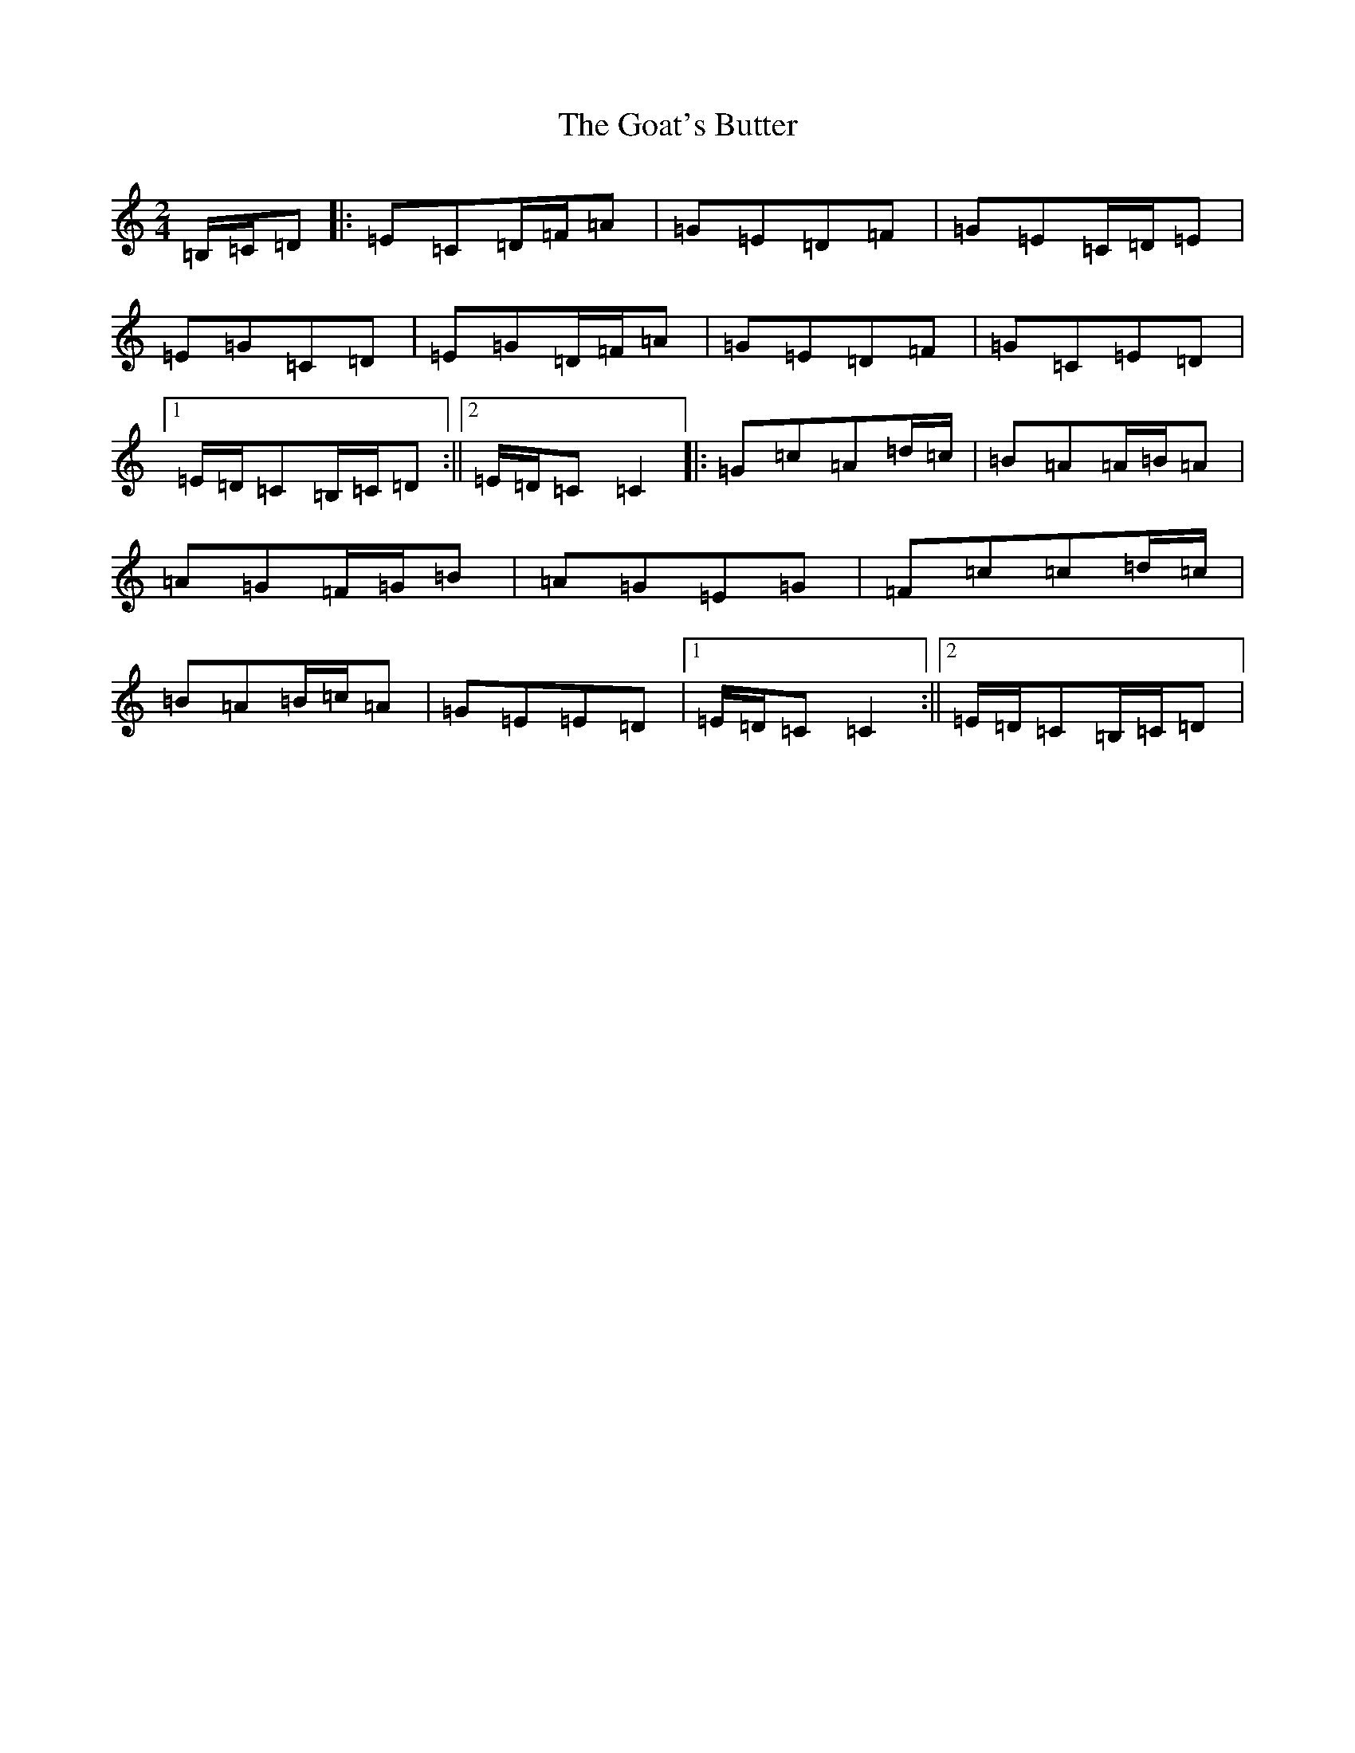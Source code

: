 X: 8141
T: Goat's Butter, The
S: https://thesession.org/tunes/10839#setting10839
R: polka
M:2/4
L:1/8
K: C Major
=B,/2=C/2=D|:=E=C=D/2=F/2=A|=G=E=D=F|=G=E=C/2=D/2=E|=E=G=C=D|=E=G=D/2=F/2=A|=G=E=D=F|=G=C=E=D|1=E/2=D/2=C=B,/2=C/2=D:||2=E/2=D/2=C=C2|:=G=c=A=d/2=c/2|=B=A=A/2=B/2=A|=A=G=F/2=G/2=B|=A=G=E=G|=F=c=c=d/2=c/2|=B=A=B/2=c/2=A|=G=E=E=D|1=E/2=D/2=C=C2:||2=E/2=D/2=C=B,/2=C/2=D|